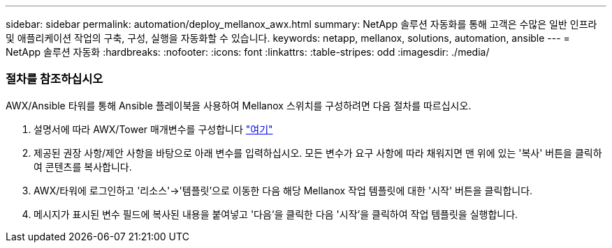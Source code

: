 ---
sidebar: sidebar 
permalink: automation/deploy_mellanox_awx.html 
summary: NetApp 솔루션 자동화를 통해 고객은 수많은 일반 인프라 및 애플리케이션 작업의 구축, 구성, 실행을 자동화할 수 있습니다. 
keywords: netapp, mellanox, solutions, automation, ansible 
---
= NetApp 솔루션 자동화
:hardbreaks:
:nofooter: 
:icons: font
:linkattrs: 
:table-stripes: odd
:imagesdir: ./media/




=== 절차를 참조하십시오

AWX/Ansible 타워를 통해 Ansible 플레이북을 사용하여 Mellanox 스위치를 구성하려면 다음 절차를 따르십시오.

. 설명서에 따라 AWX/Tower 매개변수를 구성합니다 link:setup_awx.html["여기"^]
. 제공된 권장 사항/제안 사항을 바탕으로 아래 변수를 입력하십시오. 모든 변수가 요구 사항에 따라 채워지면 맨 위에 있는 '복사' 버튼을 클릭하여 콘텐츠를 복사합니다.



. AWX/타워에 로그인하고 '리소스'->'템플릿'으로 이동한 다음 해당 Mellanox 작업 템플릿에 대한 '시작' 버튼을 클릭합니다.
. 메시지가 표시된 변수 필드에 복사된 내용을 붙여넣고 '다음'을 클릭한 다음 '시작'을 클릭하여 작업 템플릿을 실행합니다.

